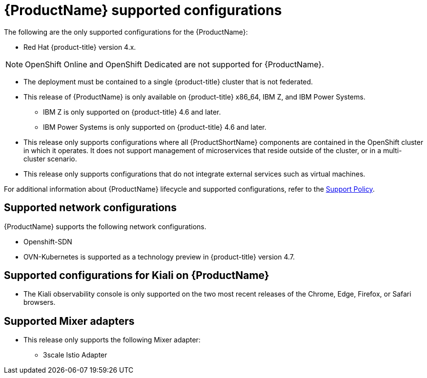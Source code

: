 // Module included in the following assemblies:
//
// * service_mesh/v2x/preparing-ossm-install.adoc
// * service_mesh/v2x/servicemesh-release-notes.adoc
// * post_installation_configuration/network-configuration.adoc  (once 2.0 released)

[id="ossm-supported-configurations_{context}"]
= {ProductName} supported configurations

The following are the only supported configurations for the {ProductName}:

* Red Hat {product-title} version 4.x.

[NOTE]
====
OpenShift Online and OpenShift Dedicated are not supported for {ProductName}.
====

* The deployment must be contained to a single {product-title} cluster that is not federated.
* This release of {ProductName} is only available on {product-title} x86_64, IBM Z, and IBM Power Systems.
** IBM Z is only supported on {product-title} 4.6 and later.
** IBM Power Systems is only supported on {product-title} 4.6 and later.
* This release only supports configurations where all {ProductShortName} components are contained in the OpenShift cluster in which it operates. It does not support management of microservices that reside outside of the cluster, or in a multi-cluster scenario.
* This release only supports configurations that do not integrate external services such as virtual machines.

For additional information about {ProductName} lifecycle and supported configurations, refer to the link:https://access.redhat.com/support/policy/updates/openshift#ossm[Support Policy].

[id="ossm-supported-configurations-networks_{context}"]
== Supported network configurations

{ProductName} supports the following network configurations.

* Openshift-SDN
* OVN-Kubernetes is supported as a technology preview in {product-title} version 4.7.

[id="ossm-supported-configurations-kiali_{context}"]
== Supported configurations for Kiali on {ProductName}

* The Kiali observability console is only supported on the two most recent releases of the Chrome, Edge, Firefox, or Safari browsers.

[id="ossm-supported-configurations-adapters_{context}"]
== Supported Mixer adapters

* This release only supports the following Mixer adapter:
** 3scale Istio Adapter
